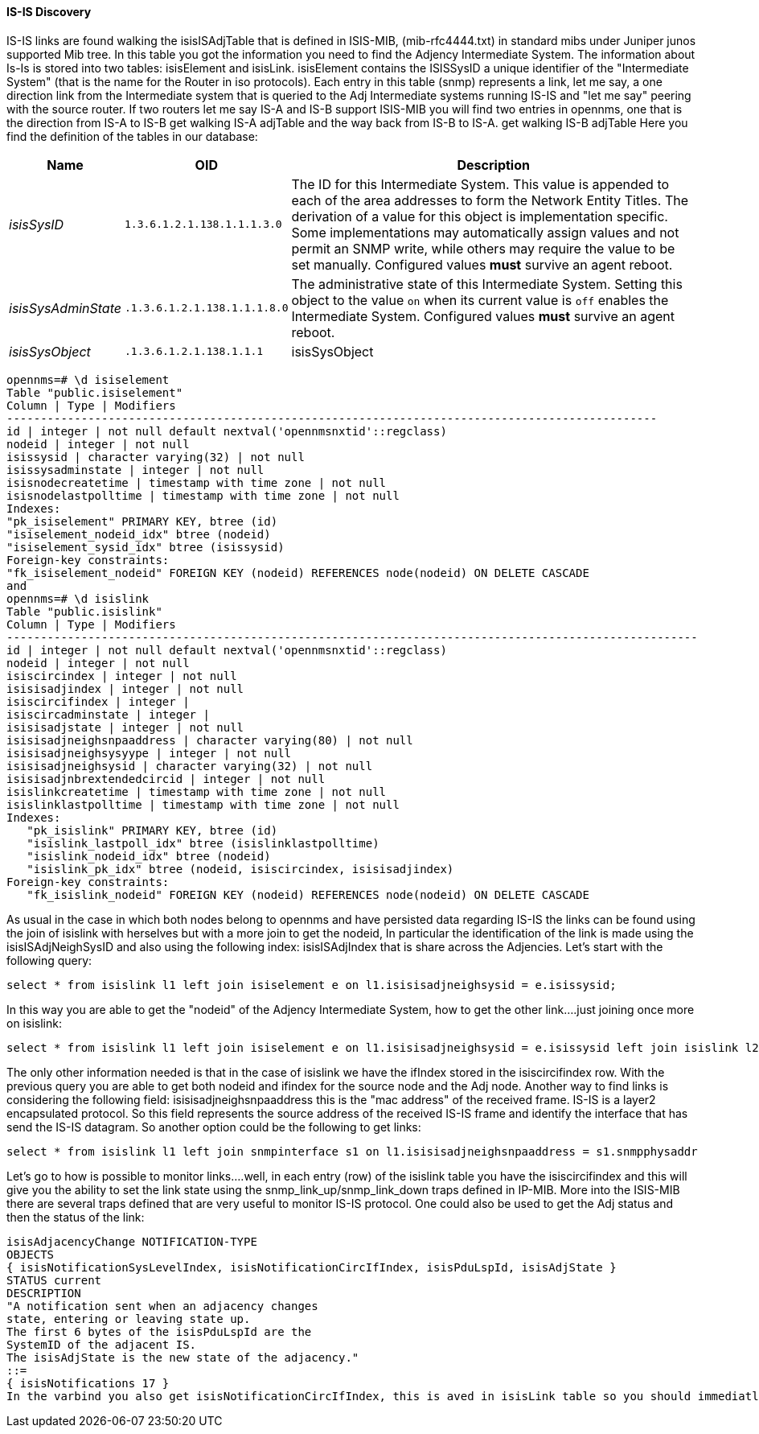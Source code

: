 
==== IS-IS Discovery

IS-IS links are found walking the isisISAdjTable that is defined in ISIS-MIB, (mib-rfc4444.txt) in standard mibs under Juniper junos supported Mib tree.
In this table you got the information you need to find the Adjency Intermediate System.
The information about Is-Is is stored into two tables: isisElement and isisLink.
isisElement contains the ISISSysID a unique identifier of the "Intermediate System" (that is the name for the Router in iso protocols).
Each entry in this table (snmp) represents a link, let me say, a one direction link from the Intermediate system that is queried to the Adj Intermediate systems running IS-IS and "let me say" peering with the source router.
If two routers let me say IS-A and IS-B support ISIS-MIB you will find two entries in opennms, one that is the direction from IS-A to IS-B get walking IS-A adjTable and the way back from IS-B to IS-A.
get walking IS-B adjTable
Here you find the definition of the tables in our database:

[options="header, autowidth"]
|===
| Name | OID | Description
| _isisSysID_         | `1.3.6.1.2.1.138.1.1.1.3.0`  | The ID for this Intermediate System.
                                                       This value is appended to each of the area addresses to form the Network Entity Titles.
                                                       The derivation of a value for this object is implementation specific.
                                                       Some implementations may automatically assign values and not permit an SNMP write, while others may require the value to be set manually.
                                                       Configured values *must* survive an agent reboot.
| _isisSysAdminState_ | `.1.3.6.1.2.1.138.1.1.1.8.0` | The administrative state of this Intermediate System.
                                                       Setting this object to the value `on` when its current value is `off` enables the Intermediate System.
                                                       Configured values *must* survive an agent reboot.
| _isisSysObject_     | `.1.3.6.1.2.1.138.1.1.1`     | isisSysObject
|===

[source, sql]
----
opennms=# \d isiselement
Table "public.isiselement"
Column | Type | Modifiers
------------------------------------------------------------------------------------------------
id | integer | not null default nextval('opennmsnxtid'::regclass)
nodeid | integer | not null
isissysid | character varying(32) | not null
isissysadminstate | integer | not null
isisnodecreatetime | timestamp with time zone | not null
isisnodelastpolltime | timestamp with time zone | not null
Indexes:
"pk_isiselement" PRIMARY KEY, btree (id)
"isiselement_nodeid_idx" btree (nodeid)
"isiselement_sysid_idx" btree (isissysid)
Foreign-key constraints:
"fk_isiselement_nodeid" FOREIGN KEY (nodeid) REFERENCES node(nodeid) ON DELETE CASCADE
and
opennms=# \d isislink
Table "public.isislink"
Column | Type | Modifiers
------------------------------------------------------------------------------------------------------
id | integer | not null default nextval('opennmsnxtid'::regclass)
nodeid | integer | not null
isiscircindex | integer | not null
isisisadjindex | integer | not null
isiscircifindex | integer |
isiscircadminstate | integer |
isisisadjstate | integer | not null
isisisadjneighsnpaaddress | character varying(80) | not null
isisisadjneighsysyype | integer | not null
isisisadjneighsysid | character varying(32) | not null
isisisadjnbrextendedcircid | integer | not null
isislinkcreatetime | timestamp with time zone | not null
isislinklastpolltime | timestamp with time zone | not null
Indexes:
   "pk_isislink" PRIMARY KEY, btree (id)
   "isislink_lastpoll_idx" btree (isislinklastpolltime)
   "isislink_nodeid_idx" btree (nodeid)
   "isislink_pk_idx" btree (nodeid, isiscircindex, isisisadjindex)
Foreign-key constraints:
   "fk_isislink_nodeid" FOREIGN KEY (nodeid) REFERENCES node(nodeid) ON DELETE CASCADE
----

As usual in the case in which both nodes belong to opennms and have persisted data regarding IS-IS the links can be found using the join of isislink with herselves but with a more join to get the nodeid, In particular the identification of the link is made using the isisISAdjNeighSysID and also using the following index: isisISAdjIndex that is share across the Adjencies.
Let's start with the following query:

[source, sql]
----
select * from isislink l1 left join isiselement e on l1.isisisadjneighsysid = e.isissysid;
----

In this way you are able to get the "nodeid" of the Adjency Intermediate System, how to get the other link....just joining once more on isislink:

[source, sql]
----
select * from isislink l1 left join isiselement e on l1.isisisadjneighsysid = e.isissysid left join isislink l2 on e.nodeid=l2.nodeid where l1.isisisadjindex = l2.isisisadjindex;
----

The only other information needed is that in the case of isislink we have the ifIndex stored in the isiscircifindex row.
With the previous query you are able to get both nodeid and ifindex for the source node and the Adj node.
Another way to find links is considering the following field: isisisadjneighsnpaaddress this is the "mac address" of the received frame.
IS-IS is a layer2 encapsulated protocol. So this field represents the source address of the received IS-IS frame and identify the interface that has send the IS-IS datagram.
So another option could be the following to get links:

[source, sql]
----
select * from isislink l1 left join snmpinterface s1 on l1.isisisadjneighsnpaaddress = s1.snmpphysaddr
----

Let's go to how is possible to monitor links....well, in each entry (row) of the isislink table you have the isiscircifindex and this will give you the ability to set the link state using the snmp_link_up/snmp_link_down traps defined in IP-MIB.
More into the ISIS-MIB there are several traps defined that are very useful to monitor IS-IS protocol. One could also be used to get the Adj status and then the status of the link:

[source]
----
isisAdjacencyChange NOTIFICATION-TYPE
OBJECTS
{ isisNotificationSysLevelIndex, isisNotificationCircIfIndex, isisPduLspId, isisAdjState }
STATUS current
DESCRIPTION
"A notification sent when an adjacency changes
state, entering or leaving state up.
The first 6 bytes of the isisPduLspId are the
SystemID of the adjacent IS.
The isisAdjState is the new state of the adjacency."
::=
{ isisNotifications 17 }
In the varbind you also get isisNotificationCircIfIndex, this is aved in isisLink table so you should immediatly update the information you got from the trap into the database/opennms system.
----
